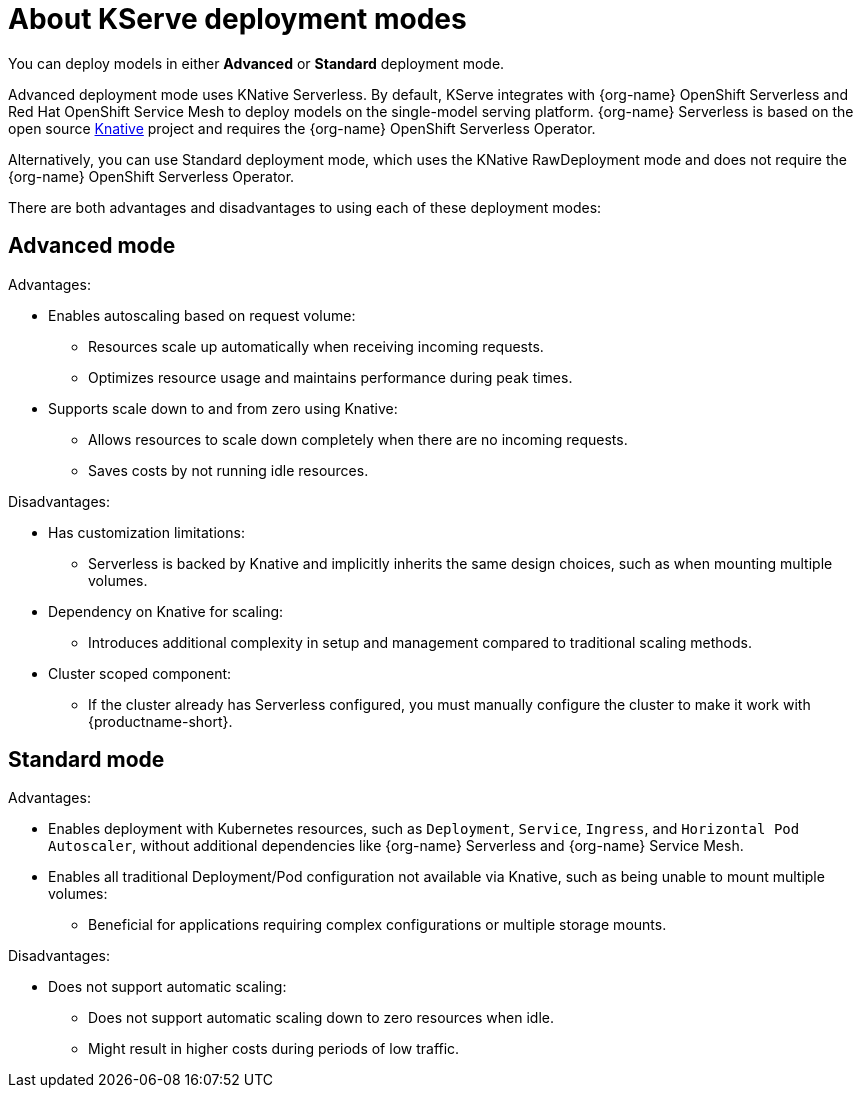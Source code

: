 :_module-type: CONCEPT

[id='about-kserve-deployment-modes_{context}']
= About KServe deployment modes

You can deploy models in either **Advanced** or **Standard** deployment mode.

Advanced deployment mode uses KNative Serverless. By default, KServe integrates with {org-name} OpenShift Serverless and Red Hat OpenShift Service Mesh to deploy models on the single-model serving platform. {org-name} Serverless is based on the open source link:https://knative.dev/docs/[Knative^] project and requires the {org-name} OpenShift Serverless Operator.

Alternatively, you can use Standard deployment mode, which uses the KNative RawDeployment mode and does not require the {org-name} OpenShift Serverless Operator. 

There are both advantages and disadvantages to using each of these deployment modes:

== Advanced mode

Advantages:

* Enables autoscaling based on request volume: 
** Resources scale up automatically when receiving incoming requests.
** Optimizes resource usage and maintains performance during peak times.

* Supports scale down to and from zero using Knative:
** Allows resources to scale down completely when there are no incoming requests.
** Saves costs by not running idle resources.

Disadvantages:

* Has customization limitations:
** Serverless is backed by Knative and implicitly inherits the same design choices, such as when mounting multiple volumes.
* Dependency on Knative for scaling:
** Introduces additional complexity in setup and management compared to traditional scaling methods.
* Cluster scoped component:
** If the cluster already has Serverless configured, you must manually configure the cluster to make it work with {productname-short}.

== Standard mode

Advantages:

* Enables deployment with Kubernetes resources, such as `Deployment`, `Service`, `Ingress`, and `Horizontal Pod Autoscaler`, without additional dependencies like {org-name} Serverless and {org-name} Service Mesh.

* Enables all traditional Deployment/Pod configuration not available via Knative, such as being unable to mount multiple volumes:
** Beneficial for applications requiring complex configurations or multiple storage mounts.

Disadvantages:

* Does not support automatic scaling:
** Does not support automatic scaling down to zero resources when idle.
** Might result in higher costs during periods of low traffic.
